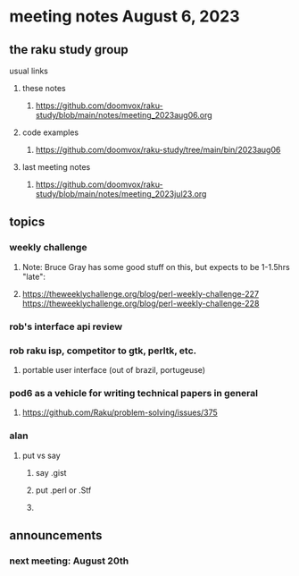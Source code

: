* meeting notes August 6, 2023
** the raku study group
**** usual links
***** these notes
****** https://github.com/doomvox/raku-study/blob/main/notes/meeting_2023aug06.org

***** code examples
****** https://github.com/doomvox/raku-study/tree/main/bin/2023aug06

***** last meeting notes
****** https://github.com/doomvox/raku-study/blob/main/notes/meeting_2023jul23.org


** topics
*** weekly challenge
**** Note: Bruce Gray has some good stuff on this, but expects to be 1-1.5hrs "late":
**** 
https://theweeklychallenge.org/blog/perl-weekly-challenge-227
https://theweeklychallenge.org/blog/perl-weekly-challenge-228

*** rob's interface api review

*** rob raku isp, competitor to gtk, perltk, etc.
**** portable user interface (out of brazil, portugeuse)

*** pod6 as a vehicle for writing technical papers in general
**** https://github.com/Raku/problem-solving/issues/375

*** alan
**** put vs say
***** say .gist
***** put .perl or .Stf
***** 

** announcements 
*** next meeting: August 20th

